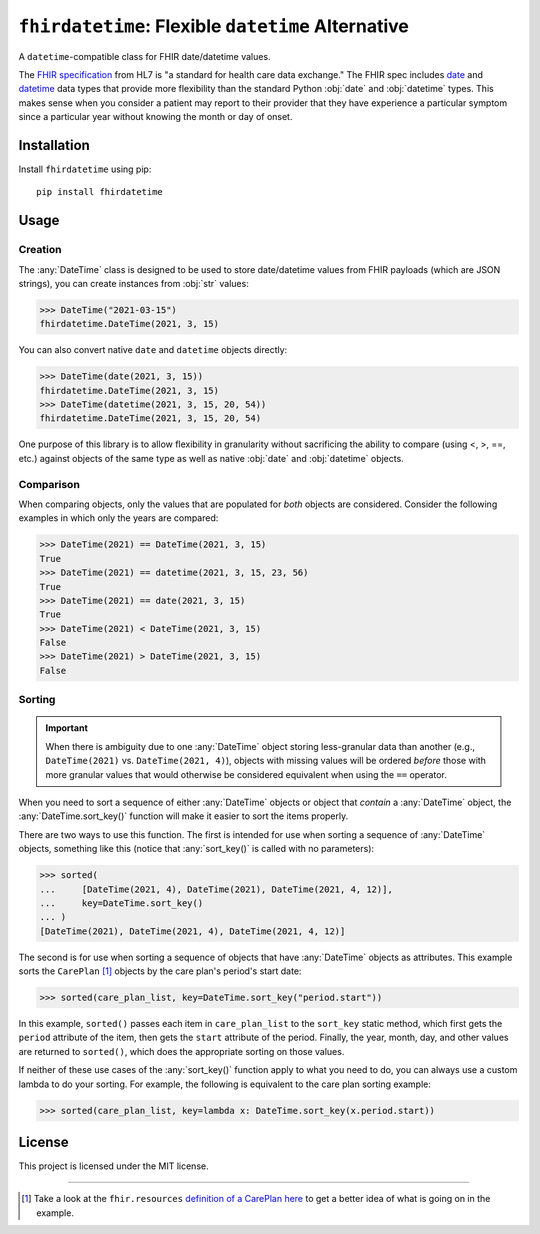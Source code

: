 ``fhirdatetime``: Flexible ``datetime`` Alternative
===================================================

.. image:: https://img.shields.io/pypi/v/fhirdatetime.svg
        :target: https://pypi.python.org/pypi/fhirdatetime

.. image:: https://travis-ci.com/mmabey/fhirdatetime.svg?branch=main
    :target: https://travis-ci.com/mmabey/fhirdatetime

.. image:: https://coveralls.io/repos/github/mmabey/fhirdatetime/badge.svg?branch=main
    :target: https://coveralls.io/github/mmabey/fhirdatetime?branch=main

.. image:: https://img.shields.io/badge/code%20style-black-000000.svg
    :target: https://github.com/psf/black


A ``datetime``-compatible class for FHIR date/datetime values.

The `FHIR specification <https://www.hl7.org/fhir/>`_ from HL7 is "a
standard for health care data exchange." The FHIR spec includes
`date <https://www.hl7.org/fhir/datatypes.html#date>`_ and
`datetime <https://www.hl7.org/fhir/datatypes.html#dateTime>`_ data types
that provide more flexibility than the standard Python :obj:`date` and
:obj:`datetime` types. This makes sense when you consider a patient may
report to their provider that they have experience a particular symptom
since a particular year without knowing the month or day of onset.


Installation
------------

Install ``fhirdatetime`` using pip::

    pip install fhirdatetime


Usage
-----

Creation
********

The :any:`DateTime` class is designed to be used to store date/datetime values
from FHIR payloads (which are JSON strings), you can create instances from :obj:`str`
values:

>>> DateTime("2021-03-15")
fhirdatetime.DateTime(2021, 3, 15)

You can also convert native ``date`` and ``datetime`` objects directly:

>>> DateTime(date(2021, 3, 15))
fhirdatetime.DateTime(2021, 3, 15)
>>> DateTime(datetime(2021, 3, 15, 20, 54))
fhirdatetime.DateTime(2021, 3, 15, 20, 54)

One purpose of this library is to allow flexibility in granularity without
sacrificing the ability to compare (using <, >, ==, etc.) against objects
of the same type as well as native :obj:`date` and :obj:`datetime` objects.


Comparison
**********

When comparing objects, only the values that are populated for *both*
objects are considered. Consider the following examples in which only the
years are compared:

>>> DateTime(2021) == DateTime(2021, 3, 15)
True
>>> DateTime(2021) == datetime(2021, 3, 15, 23, 56)
True
>>> DateTime(2021) == date(2021, 3, 15)
True
>>> DateTime(2021) < DateTime(2021, 3, 15)
False
>>> DateTime(2021) > DateTime(2021, 3, 15)
False


Sorting
*******

.. important:: When there is ambiguity due to one :any:`DateTime` object
    storing less-granular data than another (e.g., ``DateTime(2021)``
    vs. ``DateTime(2021, 4)``), objects with missing values will be
    ordered *before* those with more granular values that would
    otherwise be considered equivalent when using the ``==`` operator.

When you need to sort a sequence of either :any:`DateTime` objects or
object that *contain* a :any:`DateTime` object, the :any:`DateTime.sort_key()`
function will make it easier to sort the items properly.

There are two ways to use this function. The first is intended for use
when sorting a sequence of  :any:`DateTime` objects, something like
this (notice that :any:`sort_key()` is called with no parameters):

>>> sorted(
...     [DateTime(2021, 4), DateTime(2021), DateTime(2021, 4, 12)],
...     key=DateTime.sort_key()
... )
[DateTime(2021), DateTime(2021, 4), DateTime(2021, 4, 12)]

The second is for use when sorting a sequence of objects that have
:any:`DateTime` objects as attributes. This example sorts the
``CarePlan`` [#care_ref]_ objects by the care plan's period's start date:

>>> sorted(care_plan_list, key=DateTime.sort_key("period.start"))

In this example, ``sorted()`` passes each item in ``care_plan_list`` to
the ``sort_key`` static method, which first gets the ``period``
attribute of the item, then gets the ``start`` attribute of the period.
Finally, the year, month, day, and other values are returned to
``sorted()``, which does the appropriate sorting on those values.

If neither of these use cases of the :any:`sort_key()` function apply to what you
need to do, you can always use a custom lambda to do your sorting. For example, the
following is equivalent to the care plan sorting example:

>>> sorted(care_plan_list, key=lambda x: DateTime.sort_key(x.period.start))


License
-------

This project is licensed under the MIT license.


-------


.. [#care_ref] Take a look at the ``fhir.resources`` `definition of a CarePlan
   here <https://github.com/nazrulworld/fhir.resources/blob/master/fhir/resources/careplan.py>`_
   to get a better idea of what is going on in the example.
